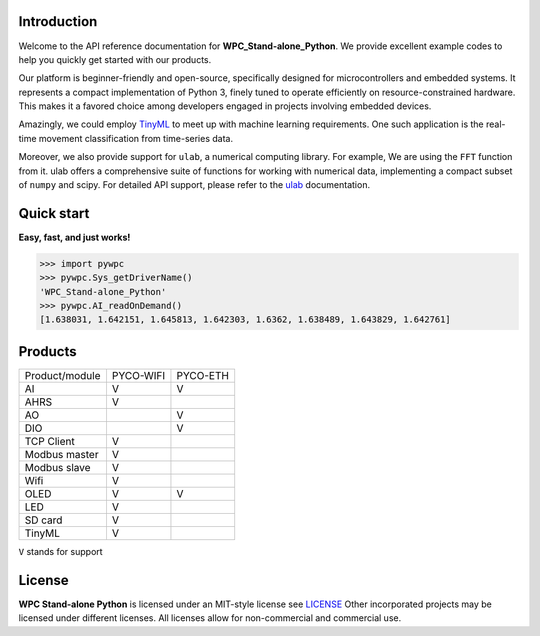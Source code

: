 Introduction
============

Welcome to the API reference documentation for **WPC_Stand-alone_Python**. We provide excellent example codes to help you quickly get started with our products.

Our platform is beginner-friendly and open-source, specifically designed for microcontrollers and embedded systems.
It represents a compact implementation of Python 3, finely tuned to operate efficiently on resource-constrained hardware.
This makes it a favored choice among developers engaged in projects involving embedded devices.

Amazingly, we could employ `TinyML <https://wpc-systems-ltd.github.io/WPC_Stand-alone_Python_release/examples/PYCO_WIFI/TinyML/acceleration_movement.html>`_ to meet up with machine learning requirements.
One such application is the real-time movement classification from time-series data.

Moreover, we also provide support for ``ulab``, a numerical computing library. For example, We are using the ``FFT`` function from it.
ulab offers a comprehensive suite of functions for working with numerical data, implementing a compact subset of ``numpy`` and scipy.
For detailed API support, please refer to the `ulab <https://micropython-ulab.readthedocs.io/en/latest/index.html>`_ documentation.


Quick start
===========
**Easy, fast, and just works!**

>>> import pywpc
>>> pywpc.Sys_getDriverName()
'WPC_Stand-alone_Python'
>>> pywpc.AI_readOnDemand()
[1.638031, 1.642151, 1.645813, 1.642303, 1.6362, 1.638489, 1.643829, 1.642761]

Products
========

+----------------+---------+---------+
| Product/module |PYCO-WIFI|PYCO-ETH |
+----------------+---------+---------+
| AI             |V        |V        |
+----------------+---------+---------+
| AHRS           |V        |         |
+----------------+---------+---------+
| AO             |         |V        |
+----------------+---------+---------+
| DIO            |         |V        |
+----------------+---------+---------+
| TCP Client     |V        |         |
+----------------+---------+---------+
| Modbus master  |V        |         |
+----------------+---------+---------+
| Modbus slave   |V        |         |
+----------------+---------+---------+
| Wifi           |V        |         |
+----------------+---------+---------+
| OLED           |V        |V        |
+----------------+---------+---------+
| LED            |V        |         |
+----------------+---------+---------+
| SD card        |V        |         |
+----------------+---------+---------+
| TinyML         |V        |         |
+----------------+---------+---------+

``V`` stands for support

License
=======

**WPC Stand-alone Python** is licensed under an MIT-style license see `LICENSE <https://github.com/WPC-Systems-Ltd/WPC_Stand-alone_Python_release/blob/main/LICENSE>`_ Other incorporated projects may be licensed under different licenses.
All licenses allow for non-commercial and commercial use.